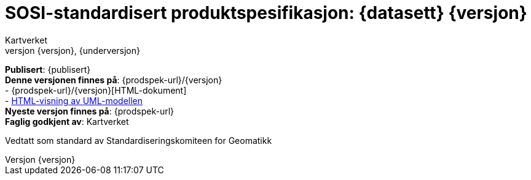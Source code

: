:toc: left
:toc-title: Innholdsfortegnelse
:toclevels: 4
:sectnums:
:sectnumlevels: 4
:figure-caption: Figur
:table-caption: Tabell
:section-refsig: Kapittel
:version-label: Versjon
:doctype: book
:encoding: utf-8
:lang: nb
:appendix-caption: Vedlegg
:pdf-page-size: A4
ifdef::backend-pdf[:toc: macro]
:chapter-label! :
:skjemabase-url: https://skjema.geonorge.no/SOSI/produktspesifikasjon/
:prodspekbase-url: https://sosi.geonorge.no/produktspesifikasjoner/
:umlbase-url: https://sosi.geonorge.no/uml-modeller/sosi-del-3-produktspesifikasjoner/
:reginstrbase-url: https://sosi.geonorge.no/registreringsinstrukser/
:fkbGenerellDel-url: https://sosi.geonorge.no/Standarder/FKB_generell_del
:skjema-url: {skjemabase-url}{datasett}/{skjemaversjon}
:uml-url: {umlbase-url}{datasett}/{versjon}



= SOSI-standardisert produktspesifikasjon: {datasett} {versjon}
Kartverket
{versjon}, {underversjon}

****

ifeval::[{dokumentstatus} == 2]

WARNING: *Høringsversjon!* 

endif::[]


ifeval::[{dokumentstatus} == 3]

WARNING: *Utgått versjon!* Dokumentet er erstattet av  

endif::[]


*Publisert*: {publisert} +
*Denne versjonen finnes på*: {prodspek-url}/{versjon} +
- {prodspek-url}/{versjon}[HTML-dokument] +
- {uml-url}[HTML-visning av UML-modellen] +
*Nyeste versjon finnes på*: {prodspek-url} +
*Faglig godkjent av*: Kartverket +

Vedtatt som standard av Standardiseringskomiteen for Geomatikk 

****

toc::[]